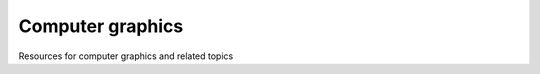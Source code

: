 =================
Computer graphics
=================
Resources for computer graphics and related topics

.. contents:: **Contents**
   :depth: 5
   :local:
   :backlinks: top
